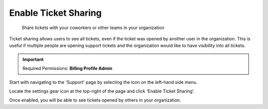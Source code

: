 .. _tickets_ticket-sharing:

Enable Ticket Sharing
=====================

.. epigraph::

   Share tickets with your coworkers or other teams in your organization

Ticket sharing allows users to see all tickets, even if the ticket was opened by another user in the organization. This is useful if multiple people are opening support tickets and the organization would like to have visibility into all tickets.

.. IMPORTANT::

   Required Permissions: **Billing Profile Admin**

Start with navigating to the 'Support' page by selecting the icon on the left-hand side menu.

.. image:: ../_assets/support-tab\ (1).png
   :alt: A screenshot showing the location of the _Support_ menu item

Locate the settings gear icon at the top-right of the page and click 'Enable Ticket Sharing'.

.. image:: ../_assets/supportsharing1.jpg
   :alt: A screenshot showing the location of the settings gear icon

.. image:: ../_assets/cleanshot-2020-10-22-at-13.38.08.jpg
   :alt: A screenshot showing the location of the _Enable Ticket Sharing_ option

Once enabled, you will be able to see tickets opened by others in your organization.
